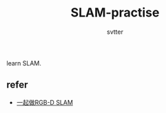 #+TITLE: SLAM-practise
#+AUTHOR: svtter
#+OPTION: toc:2

learn SLAM.

** refer

- [[http://www.cnblogs.com/gaoxiang12/p/4652478.html][一起做RGB-D SLAM]]
